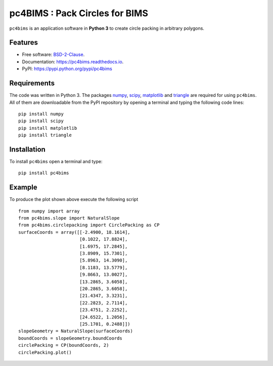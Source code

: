 ===============================
pc4BIMS : Pack Circles for BIMS
===============================

.. |made-with-python| image:: https://img.shields.io/badge/Made%20with-Python-brightgreen.svg?style=flat-square
   :target: https://www.python.org/

.. |PyPI| image:: https://img.shields.io/pypi/v/pc4bims.svg
   :target: https://pypi.python.org/pypi/pc4bims

.. |License| image:: https://img.shields.io/badge/License-BSD%202--Clause-brightgreen.svg?style=flat-square
   :target: https://github.com/aarizat/FiguresInRTD/blob/master/LICENS

.. |docs| image:: https://readthedocs.org/projects/pc4bims/badge/?version=latest
   :target: https://pc4bims.readthedocs.io/en/latest/?badge=latest

.. |orcid| image:: https://img.shields.io/badge/id-0000--0003--0619--8735-brightgreen.svg?style=flat-square
   :target: https://orcid.org/0000-0003-0619-8735

|made-with-python| |PyPI| |docs| |License| |ORCID|

``pc4bims`` is an application software in **Python 3** to create circle packing
in arbitrary polygons.


.. figure:: https://rawgit.com/aarizat/pc4bims/master/figures/Figure_1.svg
        :alt: plot example1


Features
--------

* Free software: `BSD-2-Clause <https://opensource.org/licenses/BSD-2-Clause>`_.
* Documentation: https://pc4bims.readthedocs.io.
* PyPI: https://pypi.python.org/pypi/pc4bims

Requirements
------------

The code was written in Python 3. The packages `numpy <http://www.numpy.org/>`_,
`scipy <https://www.scipy.org/>`_, `matplotlib <https://matplotlib.org/>`_
and `triangle <http://dzhelil.info/triangle/index.html#>`_ are
required for using ``pc4bims``. All of them are
downloadable from the PyPI repository by opening a terminal and typing the
following code lines:


::

    pip install numpy
    pip install scipy
    pip install matplotlib
    pip install triangle


Installation
------------


To install ``pc4bims`` open a terminal and type:

::

    pip install pc4bims


Example
-------

To produce the plot shown above execute the following script

::

    from numpy import array
    from pc4bims.slope import NaturalSlope
    from pc4bims.circlepacking import CirclePacking as CP
    surfaceCoords = array([[-2.4900, 18.1614],
                           [0.1022, 17.8824],
                           [1.6975, 17.2845],
                           [3.8909, 15.7301],
                           [5.8963, 14.3090],
                           [8.1183, 13.5779],
                           [9.8663, 13.0027],
                           [13.2865, 3.6058],
                           [20.2865, 3.6058],
                           [21.4347, 3.3231],
                           [22.2823, 2.7114],
                           [23.4751, 2.2252],
                           [24.6522, 1.2056],
                           [25.1701, 0.2488]])
    slopeGeometry = NaturalSlope(surfaceCoords)
    boundCoords = slopeGeometry.boundCoords
    circlePacking = CP(boundCoords, 2)
    circlePacking.plot()


